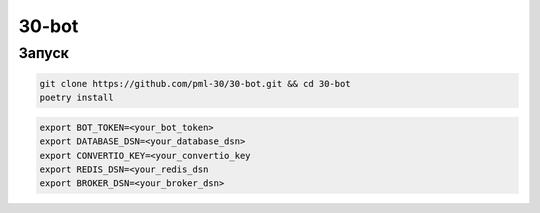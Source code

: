 ######
30-bot
######

Запуск
=====

.. code-block:: shell

    git clone https://github.com/pml-30/30-bot.git && cd 30-bot
    poetry install

.. code-block:: shell

    export BOT_TOKEN=<your_bot_token>
    export DATABASE_DSN=<your_database_dsn>
    export CONVERTIO_KEY=<your_convertio_key
    export REDIS_DSN=<your_redis_dsn
    export BROKER_DSN=<your_broker_dsn>
